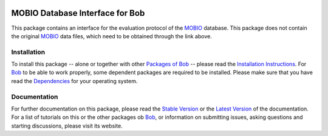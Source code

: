 .. vim: set fileencoding=utf-8 :
.. Manuel Guenther <manuel.guenther@idiap.ch>
.. Fri Oct 31 14:18:57 CET 2014

.. image:: http://img.shields.io/badge/docs-stable-yellow.png
   :target: http://pythonhosted.org/bob.db.mobio/index.html
.. image:: http://img.shields.io/badge/docs-latest-orange.png
   :target: https://www.idiap.ch/software/bob/docs/latest/bioidiap/bob.db.mobio/master/index.html
.. image:: https://travis-ci.org/bioidiap/bob.db.mobio.svg?branch=v2.0.3
   :target: https://travis-ci.org/bioidiap/bob.db.mobio
.. image:: https://coveralls.io/repos/bioidiap/bob.db.mobio/badge.png
   :target: https://coveralls.io/r/bioidiap/bob.db.mobio
.. image:: https://img.shields.io/badge/github-master-0000c0.png
   :target: https://github.com/bioidiap/bob.db.mobio/tree/master
.. image:: http://img.shields.io/pypi/v/bob.db.mobio.png
   :target: https://pypi.python.org/pypi/bob.db.mobio
.. image:: http://img.shields.io/pypi/dm/bob.db.mobio.png
   :target: https://pypi.python.org/pypi/bob.db.mobio
.. image:: https://img.shields.io/badge/original-data--files-a000a0.png
   :target: http://www.idiap.ch/dataset/mobio

==================================
 MOBIO Database Interface for Bob
==================================

This package contains an interface for the evaluation protocol of the `MOBIO`_ database.
This package does not contain the original `MOBIO`_ data files, which need to be obtained through the link above.


Installation
------------
To install this package -- alone or together with other `Packages of Bob <https://github.com/idiap/bob/wiki/Packages>`_ -- please read the `Installation Instructions <https://github.com/idiap/bob/wiki/Installation>`_.
For Bob_ to be able to work properly, some dependent packages are required to be installed.
Please make sure that you have read the `Dependencies <https://github.com/idiap/bob/wiki/Dependencies>`_ for your operating system.

Documentation
-------------
For further documentation on this package, please read the `Stable Version <http://pythonhosted.org/bob.db.mobio/index.html>`_ or the `Latest Version <https://www.idiap.ch/software/bob/docs/latest/bioidiap/bob.db.mobio/master/index.html>`_ of the documentation.
For a list of tutorials on this or the other packages ob Bob_, or information on submitting issues, asking questions and starting discussions, please visit its website.

.. _bob: https://www.idiap.ch/software/bob
.. _mobio: http://www.idiap.ch/dataset/mobio


